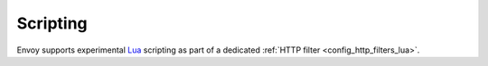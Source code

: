 Scripting
=========

Envoy supports experimental `Lua <https://www.lua.org/>`_ scripting as part of a dedicated
:ref:`HTTP filter <config_http_filters_lua>`.
